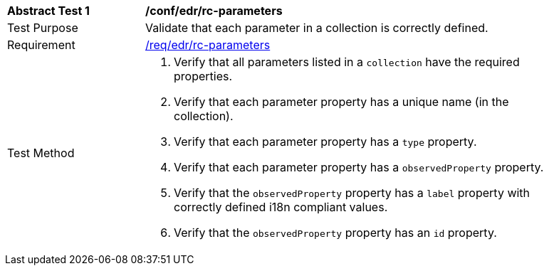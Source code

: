 [[ats_edr_rc-parameters]]
[width="90%",cols="2,6a"]
|===
^|*Abstract Test {counter:ats-id}* |*/conf/edr/rc-parameters*
^|Test Purpose |Validate that each parameter in a collection is correctly defined.
^|Requirement |<<req_edr_rc-parameters,/req/edr/rc-parameters>>
^|Test Method |. Verify that all parameters listed in a `collection` have the required properties.
. Verify that each parameter property has a unique name (in the collection).
. Verify that each parameter property has a `type` property.
. Verify that each parameter property has a `observedProperty` property.
. Verify that the `observedProperty` property has a `label` property with correctly defined i18n compliant values.
. Verify that the `observedProperty` property has an `id` property.
|===

